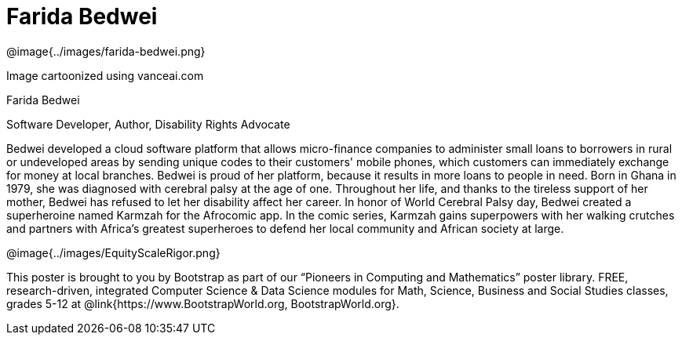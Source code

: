 = Farida Bedwei

++++
<style>
@import url("../../../lib/pioneers.css");
</style>
++++

[.posterImage]
@image{../images/farida-bedwei.png}

[.credit]
Image cartoonized using vanceai.com

[.name]
Farida Bedwei

[.title]
Software Developer, Author, Disability Rights Advocate

[.text]
Bedwei developed a cloud software platform that allows micro-finance companies to administer small loans to borrowers in rural or undeveloped areas by sending unique codes to their customers' mobile phones, which customers can immediately exchange for money at local branches. Bedwei is proud of her platform, because it results in more loans to people in need. Born in Ghana in 1979, she was diagnosed with cerebral palsy at the age of one. Throughout her life, and thanks to the tireless support of her mother, Bedwei has refused to let her disability affect her career. In honor of World Cerebral Palsy day, Bedwei created a superheroine named Karmzah for the Afrocomic app. In the comic series, Karmzah gains superpowers with her walking crutches and partners with Africa's greatest superheroes to defend her local community and African society at large.

[.footer]
--
@image{../images/EquityScaleRigor.png}

This poster is brought to you by Bootstrap as part of our “Pioneers in Computing and Mathematics” poster library. FREE, research-driven, integrated Computer Science & Data Science modules for Math, Science, Business and Social Studies classes, grades 5-12 at @link{https://www.BootstrapWorld.org, BootstrapWorld.org}.
--
